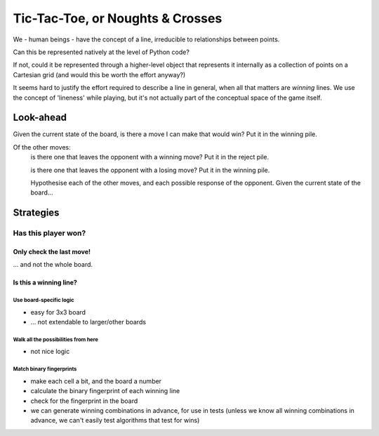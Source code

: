 =================================
Tic-Tac-Toe, or Noughts & Crosses
=================================

We - human beings - have the concept of a line, irreducible to relationships
between points.

Can this be represented natively at the level of Python code?

If not, could it be represented through a higher-level object that represents
it internally as a collection of points on a Cartesian grid (and would this be
worth the effort anyway?)

It seems hard to justify the effort required to describe a line in general,
when all that matters are *winning* lines. We use the concept of 'lineness'
while playing, but it's not actually part of the conceptual space of the game
itself.

Look-ahead
==========

Given the current state of the board, is there a move I can make that would win? Put it in the winning pile.

Of the other moves:
    is there one that leaves the opponent with a winning move? Put it in the
    reject pile.

    is there one that leaves the opponent with a losing move? Put it in the
    winning pile.

    Hypothesise each of the other moves, and each possible response of the
    opponent. Given the current state of the board...

Strategies
==========

Has this player won?
--------------------

Only check the last move!
^^^^^^^^^^^^^^^^^^^^^^^^^

... and not the whole board.

Is this a winning line?
^^^^^^^^^^^^^^^^^^^^^^^

Use board-specific logic
........................

* easy for 3x3 board
* ... not extendable to larger/other boards

Walk all the possibilities from here
....................................

* not nice logic

Match binary fingerprints
.........................

* make each cell a bit, and the board a number
* calculate the binary fingerprint of each winning line
* check for the fingerprint in the board
* we can generate winning combinations in advance, for use in tests (unless we
  know all winning combinations in advance, we can't easily test algorithms
  that test for wins)
